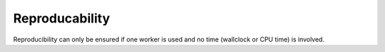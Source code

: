 Reproducability
===============

Reproducibility can only be ensured if one worker is used and no time (wallclock or CPU time) is involved.